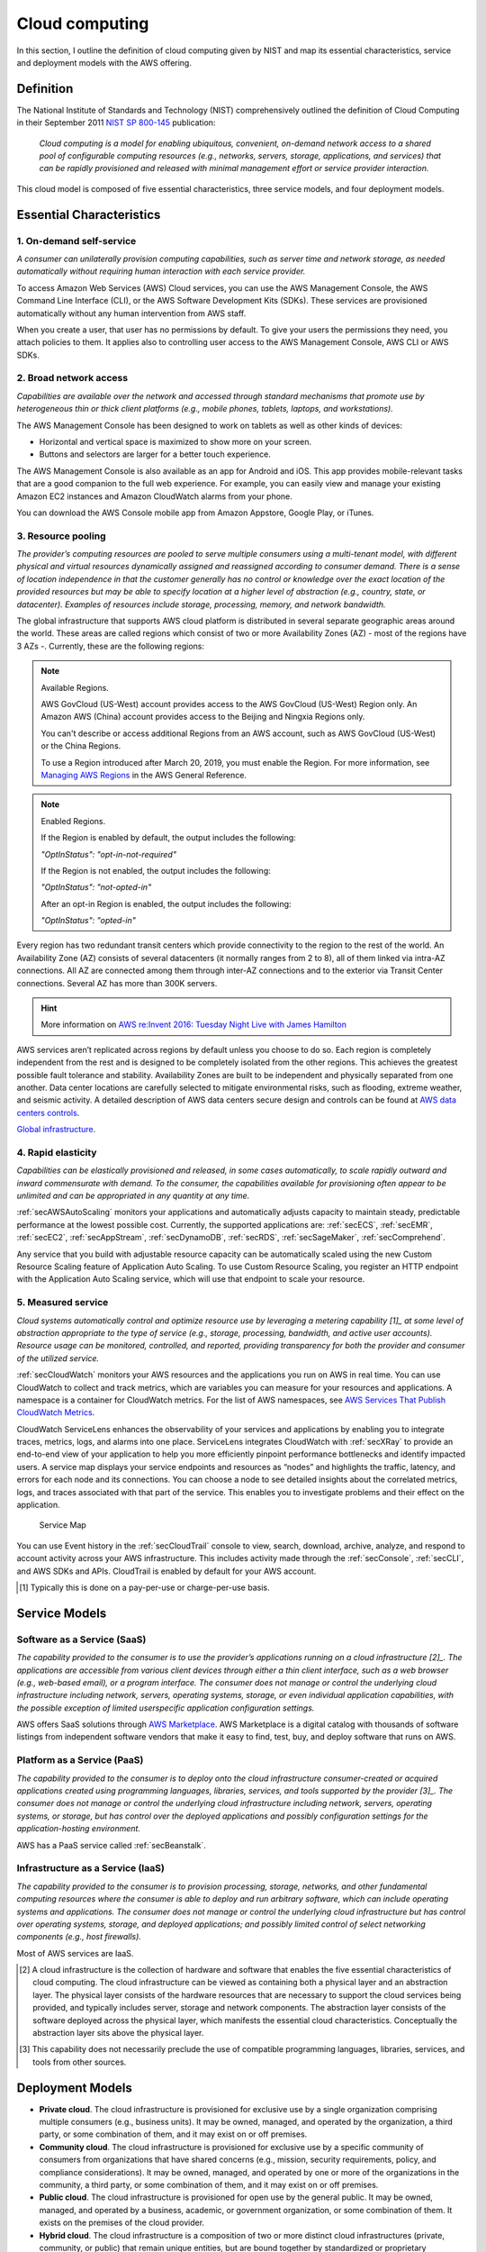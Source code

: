 Cloud computing
###############

In this section, I outline the definition of cloud computing given by NIST and map its essential characteristics, service and deployment models with the AWS offering. 

Definition
**********

The National Institute of Standards and Technology (NIST) comprehensively outlined the definition of Cloud Computing in their September 2011 `NIST SP 800-145 <https://csrc.nist.gov/publications/detail/sp/800-145/final>`_ publication:

	*Cloud computing is a model for enabling ubiquitous, convenient, on-demand network access to a shared pool of configurable computing resources (e.g., networks, servers, storage, applications, and services) that can be rapidly provisioned and released with minimal management effort or service provider interaction.*

This cloud model is composed of five essential characteristics, three service models, and four deployment models.

Essential Characteristics
*************************

1. On-demand self-service
=========================

*A consumer can unilaterally provision computing capabilities, such as server time and network storage, as needed automatically without requiring human interaction with each service provider.*

To access Amazon Web Services (AWS) Cloud services, you can use the AWS Management Console, the AWS Command Line Interface (CLI), or the AWS Software Development Kits (SDKs). These services are provisioned automatically without any human intervention from AWS staff.

When you create a user, that user has no permissions by default. To give your users the permissions they need, you attach policies to them. It applies also to controlling user access to the AWS Management Console, AWS CLI or AWS SDKs.

2. Broad network access
=======================

*Capabilities are available over the network and accessed through standard mechanisms that promote use by heterogeneous thin or thick client platforms (e.g., mobile phones, tablets, laptops, and workstations).*

The AWS Management Console has been designed to work on tablets as well as other kinds of devices:

* Horizontal and vertical space is maximized to show more on your screen.

* Buttons and selectors are larger for a better touch experience.

The AWS Management Console is also available as an app for Android and iOS. This app provides mobile-relevant tasks that are a good companion to the full web experience. For example, you can easily view and manage your existing Amazon EC2 instances and Amazon CloudWatch alarms from your phone.

You can download the AWS Console mobile app from Amazon Appstore, Google Play, or iTunes.

3. Resource pooling
===================

*The provider’s computing resources are pooled to serve multiple consumers using a multi-tenant model, with different physical and virtual resources dynamically assigned and reassigned according to consumer demand. There is a sense of location independence in that the customer generally has no control or knowledge over the exact location of the provided resources but may be able to specify location at a higher level of abstraction (e.g., country, state, or datacenter). Examples of resources include storage, processing, memory, and network bandwidth.*

The global infrastructure that supports AWS cloud platform is distributed in several separate geographic areas around the world. These areas are called regions which consist of two or more Availability Zones (AZ) - most of the regions have 3 AZs -. Currently, these are the following regions:

.. csv-table:: AWS Region List
   :file: cloud_d/regions.csv
   :widths: 20, 40, 40
   :header-rows: 1

.. Note:: Available Regions.

   AWS GovCloud (US-West) account provides access to the AWS GovCloud (US-West) Region only. An Amazon AWS (China) account provides access to the Beijing and Ningxia Regions only. 

   You can't describe or access additional Regions from an AWS account, such as AWS GovCloud (US-West) or the China Regions.

   To use a Region introduced after March 20, 2019, you must enable the Region. For more information, see `Managing AWS Regions <https://docs.aws.amazon.com/general/latest/gr/rande-manage.html>`_ in the AWS General Reference.

.. Note:: Enabled Regions.

   If the Region is enabled by default, the output includes the following:

   *"OptInStatus": "opt-in-not-required"*

   If the Region is not enabled, the output includes the following:

   *"OptInStatus": "not-opted-in"*

   After an opt-in Region is enabled, the output includes the following:

   *"OptInStatus": "opted-in"*


.. csv-table:: AWS Availability Zones List
   :file: cloud_d/azs.csv
   :widths: 20, 40, 40
   :header-rows: 1

Every region has two redundant transit centers which provide connectivity to the region to the rest of the world. An Availability Zone (AZ) consists of several datacenters (it normally ranges from 2 to 8), all of them linked via intra-AZ connections. All AZ are connected among them through inter-AZ connections and to the exterior via Transit Center connections. Several AZ has more than 300K servers.

.. figure:: /cloud_d/connectivity.png
   :name: fig-connectivity
   :target: /cloud_d/connectivity.png
   :alt: Intra-Region connectivity

	Intra-Region connectivity

.. Hint:: More information on `AWS re:Invent 2016: Tuesday Night Live with James Hamilton <https://www.youtube.com/watch?v*AyOAjFNPAbA>`_

AWS services aren’t replicated across regions by default unless you choose to do so. Each region is completely independent from the rest and is designed to be completely isolated from the other regions. This achieves the greatest possible fault tolerance and stability. Availability Zones are built to be independent and physically separated from one another. Data center locations are carefully selected to mitigate environmental risks, such as flooding, extreme weather, and seismic activity. A detailed description of AWS data centers secure design and controls can be found at `AWS data centers controls <https://aws.amazon.com/compliance/data-center/controls/?nc1*h_ls>`_.

`Global infrastructure <https://infrastructure.aws/>`_.

4. Rapid elasticity
===================

*Capabilities can be elastically provisioned and released, in some cases automatically, to scale rapidly outward and inward commensurate with demand. To the consumer, the capabilities available for provisioning often appear to be unlimited and can be appropriated in any quantity at any time.*

:ref:`secAWSAutoScaling` monitors your applications and automatically adjusts capacity to maintain steady, predictable performance at the lowest possible cost. Currently, the supported applications are: :ref:`secECS`, :ref:`secEMR`, :ref:`secEC2`, :ref:`secAppStream`, :ref:`secDynamoDB`, :ref:`secRDS`, :ref:`secSageMaker`, :ref:`secComprehend`. 

Any service that you build with adjustable resource capacity can be automatically scaled using the new Custom Resource Scaling feature of Application Auto Scaling. To use Custom Resource Scaling, you register an HTTP endpoint with the Application Auto Scaling service, which will use that endpoint to scale your resource.

5. Measured service
===================

*Cloud systems automatically control and optimize resource use by leveraging a metering capability [1]_ at some level of abstraction appropriate to the type of service (e.g., storage, processing, bandwidth, and active user accounts). Resource usage can be monitored, controlled, and reported, providing transparency for both the provider and consumer of the utilized service.*

:ref:`secCloudWatch` monitors your AWS resources and the applications you run on AWS in real time. You can use CloudWatch to collect and track metrics, which are variables you can measure for your resources and applications. A namespace is a container for CloudWatch metrics. For the list of AWS namespaces, see `AWS Services That Publish CloudWatch Metrics <https://docs.aws.amazon.com/AmazonCloudWatch/latest/monitoring/aws-services-cloudwatch-metrics.html>`_.

CloudWatch ServiceLens enhances the observability of your services and applications by enabling you to integrate traces, metrics, logs, and alarms into one place. ServiceLens integrates CloudWatch with :ref:`secXRay` to provide an end-to-end view of your application to help you more efficiently pinpoint performance bottlenecks and identify impacted users. A service map displays your service endpoints and resources as “nodes” and highlights the traffic, latency, and errors for each node and its connections. You can choose a node to see detailed insights about the correlated metrics, logs, and traces associated with that part of the service. This enables you to investigate problems and their effect on the application. 

.. figure:: /cloud_d/ServiceMap.png

	Service Map

You can use Event history in the :ref:`secCloudTrail` console to view, search, download, archive, analyze, and respond to account activity across your AWS infrastructure. This includes activity made through the :ref:`secConsole`, :ref:`secCLI`, and AWS SDKs and APIs. CloudTrail is enabled by default for your AWS account.

.. [1] Typically this is done on a pay-per-use or charge-per-use basis.

Service Models
**************

Software as a Service (SaaS)
============================

*The capability provided to the consumer is to use the provider’s applications running on a cloud infrastructure [2]_. The applications are accessible from various client devices through either a thin client interface, such as a web browser (e.g., web-based email), or a program interface. The consumer does not manage or control the underlying cloud infrastructure including network, servers, operating systems, storage, or even individual application capabilities, with the possible exception of limited userspecific application configuration settings.*

AWS offers SaaS solutions through `AWS Marketplace <https://aws.amazon.com/marketplace>`_. AWS Marketplace is a digital catalog with thousands of software listings from independent software vendors that make it easy to find, test, buy, and deploy software that runs on AWS.

Platform as a Service (PaaS)
============================

*The capability provided to the consumer is to deploy onto the cloud infrastructure consumer-created or acquired applications created using programming languages, libraries, services, and tools supported by the provider [3]_. The consumer does not manage or control the underlying cloud infrastructure including network, servers, operating systems, or storage, but has control over the deployed applications and possibly configuration settings for the application-hosting environment.*

AWS has a PaaS service called :ref:`secBeanstalk`.

Infrastructure as a Service (IaaS)
==================================

*The capability provided to the consumer is to provision processing, storage, networks, and other fundamental computing resources where the consumer is able to deploy and run arbitrary software, which can include operating systems and applications. The consumer does not manage or control the underlying cloud infrastructure but has control over operating systems, storage, and deployed applications; and possibly limited control of select networking components (e.g., host firewalls).*

Most of AWS services are IaaS.

.. [2] A cloud infrastructure is the collection of hardware and software that enables the five essential characteristics of cloud computing. The cloud infrastructure can be viewed as containing both a physical layer and an abstraction layer. The physical layer consists of the hardware resources that are necessary to support the cloud services being provided, and typically includes server, storage and network components. The abstraction layer consists of the software deployed across the physical layer, which manifests the essential cloud characteristics. Conceptually the abstraction layer sits above the physical layer.

.. [3] This capability does not necessarily preclude the use of compatible programming languages, libraries, services, and tools from other sources.

Deployment Models
*****************

* **Private cloud**. The cloud infrastructure is provisioned for exclusive use by a single organization comprising multiple consumers (e.g., business units). It may be owned, managed, and operated by the organization, a third party, or some combination of them, and it may exist on or off premises.

* **Community cloud**. The cloud infrastructure is provisioned for exclusive use by a specific community of consumers from organizations that have shared concerns (e.g., mission, security requirements, policy, and compliance considerations). It may be owned, managed, and operated by one or more of the organizations in the community, a third party, or some combination of them, and it may exist on or off premises.

* **Public cloud**. The cloud infrastructure is provisioned for open use by the general public. It may be owned, managed, and operated by a business, academic, or government organization, or some combination of them. It exists on the premises of the cloud provider.

* **Hybrid cloud**. The cloud infrastructure is a composition of two or more distinct cloud infrastructures (private, community, or public) that remain unique entities, but are bound together by standardized or proprietary technology that enables data and application portability (e.g., cloud bursting for load balancing between clouds). 

Most of AWS Services are provisioned using a Public cloud deployment model. However, `AWS Outposts <https://aws.amazon.com/outposts/>`_ bring native AWS services, infrastructure, and operating models across on premises and the AWS cloud to deliver a truly consistent hybrid experience. AWS Outposts is designed for connected environments and can be used to support workloads that need to remain on-premises due to low latency or local data processing needs.

AWS Outposts come in two variants: 

1. VMware Cloud on AWS Outposts allows you to use the same VMware control plane and APIs you use to run your infrastructure.

2. AWS native variant of AWS Outposts allows you to use the same exact APIs and control plane you use to run in the AWS cloud, but on premises.

AWS Outposts infrastructure is fully managed, maintained, and supported by AWS to deliver access to the latest AWS capabilities. Getting started is easy, you simply log into the AWS Management Console to order your Outpost, choosing from a wide catalog of Amazon EC2 instances and capacity and EBS storage options.  

Advantages
==========

`The Six Main Benefits of Cloud Computing with Amazon Web Services <https://docs.aws.amazon.com/whitepapers/latest/aws-overview/six-advantages-of-cloud-computing.html>`_ are the following:

* **Trade capital expense for variable expense**. Instead of having to invest heavily in data centers and servers before you know how you’re going to use them, you can pay only when you consume computing resources, and pay only for how much you consume.

* **Benefit from massive economies of scale**. By using cloud computing, you can achieve a lower variable cost than you can get on your own. Because usage from hundreds of thousands of customers is aggregated in the cloud, providers such as AWS can achieve higher economies of scale, which translates into lower pay as-you-go prices.

AWS has executed several price reductings on many products. You can get AWS prices changes information `Using the AWS Price List API <https://docs.aws.amazon.com/awsaccountbilling/latest/aboutv2/price-changes.html>`_. For example the following chart illustres the EC2 price trend



* **Stop guessing capacity**. Eliminate guessing on your infrastructure capacity needs. When you make a capacity decision prior to deploying an application, you often end up either sitting on expensive idle resources or dealing with limited capacity. With cloud computing, these problems go away. You can access as much or as little capacity as you need, and scale up and down as required with only a few minutes’ notice.

* **Increase speed and agility**. In a cloud computing environment, new IT resources are only a click away, which means that you reduce the time to make those resources available to your developers from weeks to just minutes. This results in a dramatic increase in agility for the organization, since the cost and time it takes to experiment and develop is significantly lower.

**Stop spending money running and maintaining data centers**. Focus on projects that differentiate your business, not the infrastructure. Cloud computing lets you focus on your own customers, rather than on the heavy lifting of racking, stacking, and powering servers.

**Go global in minutes**. Easily deploy your application in multiple regions around the world with just a few clicks. This means you can provide lower latency and a better experience for your customers at minimal cost.

For more information about the Six Main Benefits of Cloud Computing with AWS see at `Andy Jassy talk <https://www.youtube.com/watch?v=yMJ75k9X5_8>>`_.
